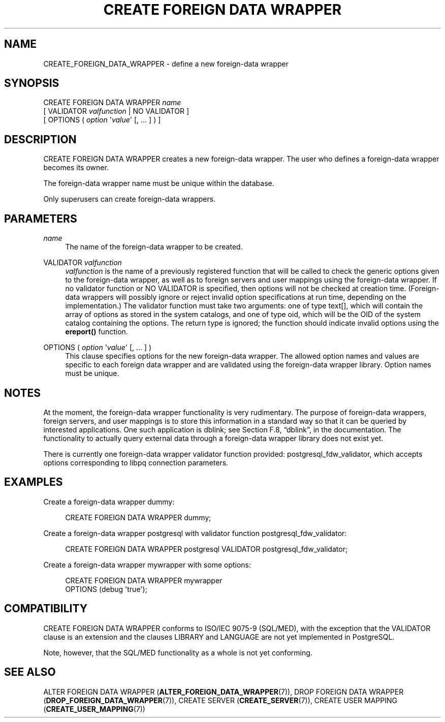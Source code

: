 '\" t
.\"     Title: CREATE FOREIGN DATA WRAPPER
.\"    Author: The PostgreSQL Global Development Group
.\" Generator: DocBook XSL Stylesheets v1.75.1 <http://docbook.sf.net/>
.\"      Date: 2010-09-16
.\"    Manual: PostgreSQL 9.0.0 Documentation
.\"    Source: PostgreSQL 9.0.0
.\"  Language: English
.\"
.TH "CREATE FOREIGN DATA WRAPPER" "7" "2010-09-16" "PostgreSQL 9.0.0" "PostgreSQL 9.0.0 Documentation"
.\" -----------------------------------------------------------------
.\" * set default formatting
.\" -----------------------------------------------------------------
.\" disable hyphenation
.nh
.\" disable justification (adjust text to left margin only)
.ad l
.\" -----------------------------------------------------------------
.\" * MAIN CONTENT STARTS HERE *
.\" -----------------------------------------------------------------
.SH "NAME"
CREATE_FOREIGN_DATA_WRAPPER \- define a new foreign\-data wrapper
.\" CREATE FOREIGN DATA WRAPPER
.SH "SYNOPSIS"
.sp
.nf
CREATE FOREIGN DATA WRAPPER \fIname\fR
    [ VALIDATOR \fIvalfunction\fR | NO VALIDATOR ]
    [ OPTIONS ( \fIoption\fR \(aq\fIvalue\fR\(aq [, \&.\&.\&. ] ) ]
.fi
.SH "DESCRIPTION"
.PP
CREATE FOREIGN DATA WRAPPER
creates a new foreign\-data wrapper\&. The user who defines a foreign\-data wrapper becomes its owner\&.
.PP
The foreign\-data wrapper name must be unique within the database\&.
.PP
Only superusers can create foreign\-data wrappers\&.
.SH "PARAMETERS"
.PP
\fIname\fR
.RS 4
The name of the foreign\-data wrapper to be created\&.
.RE
.PP
VALIDATOR \fIvalfunction\fR
.RS 4
\fIvalfunction\fR
is the name of a previously registered function that will be called to check the generic options given to the foreign\-data wrapper, as well as to foreign servers and user mappings using the foreign\-data wrapper\&. If no validator function or
NO VALIDATOR
is specified, then options will not be checked at creation time\&. (Foreign\-data wrappers will possibly ignore or reject invalid option specifications at run time, depending on the implementation\&.) The validator function must take two arguments: one of type
text[], which will contain the array of options as stored in the system catalogs, and one of type
oid, which will be the OID of the system catalog containing the options\&. The return type is ignored; the function should indicate invalid options using the
\fBereport()\fR
function\&.
.RE
.PP
OPTIONS ( \fIoption\fR \(aq\fIvalue\fR\(aq [, \&.\&.\&. ] )
.RS 4
This clause specifies options for the new foreign\-data wrapper\&. The allowed option names and values are specific to each foreign data wrapper and are validated using the foreign\-data wrapper library\&. Option names must be unique\&.
.RE
.SH "NOTES"
.PP
At the moment, the foreign\-data wrapper functionality is very rudimentary\&. The purpose of foreign\-data wrappers, foreign servers, and user mappings is to store this information in a standard way so that it can be queried by interested applications\&. One such application is
dblink; see
Section F.8, \(lqdblink\(rq, in the documentation\&. The functionality to actually query external data through a foreign\-data wrapper library does not exist yet\&.
.PP
There is currently one foreign\-data wrapper validator function provided:
postgresql_fdw_validator, which accepts options corresponding to
libpq
connection parameters\&.
.SH "EXAMPLES"
.PP
Create a foreign\-data wrapper
dummy:
.sp
.if n \{\
.RS 4
.\}
.nf
CREATE FOREIGN DATA WRAPPER dummy;
.fi
.if n \{\
.RE
.\}
.PP
Create a foreign\-data wrapper
postgresql
with validator function
postgresql_fdw_validator:
.sp
.if n \{\
.RS 4
.\}
.nf
CREATE FOREIGN DATA WRAPPER postgresql VALIDATOR postgresql_fdw_validator;
.fi
.if n \{\
.RE
.\}
.PP
Create a foreign\-data wrapper
mywrapper
with some options:
.sp
.if n \{\
.RS 4
.\}
.nf
CREATE FOREIGN DATA WRAPPER mywrapper
    OPTIONS (debug \(aqtrue\(aq);
.fi
.if n \{\
.RE
.\}
.SH "COMPATIBILITY"
.PP
CREATE FOREIGN DATA WRAPPER
conforms to ISO/IEC 9075\-9 (SQL/MED), with the exception that the
VALIDATOR
clause is an extension and the clauses
LIBRARY
and
LANGUAGE
are not yet implemented in PostgreSQL\&.
.PP
Note, however, that the SQL/MED functionality as a whole is not yet conforming\&.
.SH "SEE ALSO"
ALTER FOREIGN DATA WRAPPER (\fBALTER_FOREIGN_DATA_WRAPPER\fR(7)), DROP FOREIGN DATA WRAPPER (\fBDROP_FOREIGN_DATA_WRAPPER\fR(7)), CREATE SERVER (\fBCREATE_SERVER\fR(7)), CREATE USER MAPPING (\fBCREATE_USER_MAPPING\fR(7))
